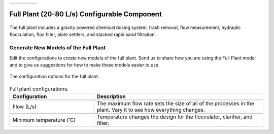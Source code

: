 .. raw:: html

    <embed>
       <link rel="canonical" href="https://aguaclara.github.io/Textbook/AIDE/About/ET.html" />
       <script src="https://hypothes.is/embed.js" async></script>
    </embed>


.. list-table::
   :widths: 60 50 30
   :header-rows: 0

   * - |ACRlogowithname|
     - |textbook|
     - |donate|

.. _title_Full_Plant_20-80:

*********************************************
Full Plant (20-80 L/s) Configurable Component
*********************************************

.. _figure_Plant20-80:

.. figure:: ./Images/Plant20-80.png
    :width: 600px
    :align: center
    :alt: Full plant

    The full plant includes a gravity powered chemical dosing system, trash removal, flow measurement, hydraulic flocculation, floc filter, plate settlers, and stacked rapid sand filtration.

Generate New Models of the Full Plant
========================================

Edit the configurations to create new models of the full plant. Send us |feedback| to share how you are using the Full Plant model and to give us suggestions for how to make these models easier to use.

.. _figure_configPlant20-80:

.. figure:: ./Images/configPlant20-80.png
    :width: 300px
    :align: center
    :alt: configure Plant20-80

    The configuration options for the full plant.

.. csv-table:: Full plant configurations.
   :header: "Configuration", "Description"
   :align: left
   :widths: 50, 100

   "",""
   "Flow (L/s)", "The maximum flow rate sets the size of all of the processes in the plant. Vary it to see how everything changes."
   "",""
   Minimum temperature (˚C), "Temperature changes the design for the flocculator, clarifier, and filter."


.. |donate| image:: ./Images/donate.png
  :target: https://www.aguaclarareach.org/donate-now
  :height: 40

.. |textbook| image:: ./Images/textbook.png
  :target: https://aguaclara.github.io/Textbook/AIDE/AIDE.html
  :height: 40

.. |ACRlogowithname| image:: ./Images/ACRlogowithname.png
  :target: https://www.aguaclarareach.org/
  :height: 40

.. |feedback| image:: ./Images/feedback.png
  :target: https://docs.google.com/forms/d/e/1FAIpQLSdYHVinzW-xZskW74rpZ_7prHAqjLQDwadCNiRP39nyu7NHMw/viewform?
  :height: 25

